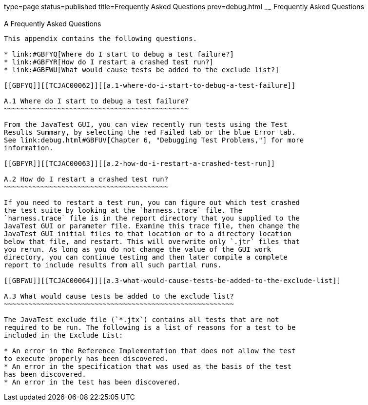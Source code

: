 type=page
status=published
title=Frequently Asked Questions
prev=debug.html
~~~~~~
Frequently Asked Questions
==========================

[[TCJAC00008]][[GBFYD]]


[[a-frequently-asked-questions]]
A Frequently Asked Questions
----------------------------

This appendix contains the following questions.

* link:#GBFYQ[Where do I start to debug a test failure?]
* link:#GBFYR[How do I restart a crashed test run?]
* link:#GBFWU[What would cause tests be added to the exclude list?]

[[GBFYQ]][[TCJAC00062]][[a.1-where-do-i-start-to-debug-a-test-failure]]

A.1 Where do I start to debug a test failure?
~~~~~~~~~~~~~~~~~~~~~~~~~~~~~~~~~~~~~~~~~~~~~

From the JavaTest GUI, you can view recently run tests using the Test
Results Summary, by selecting the red Failed tab or the blue Error tab.
See link:debug.html#GBFUV[Chapter 6, "Debugging Test Problems,"] for more
information.

[[GBFYR]][[TCJAC00063]][[a.2-how-do-i-restart-a-crashed-test-run]]

A.2 How do I restart a crashed test run?
~~~~~~~~~~~~~~~~~~~~~~~~~~~~~~~~~~~~~~~~

If you need to restart a test run, you can figure out which test crashed
the test suite by looking at the `harness.trace` file. The
`harness.trace` file is in the report directory that you supplied to the
JavaTest GUI or parameter file. Examine this trace file, then change the
JavaTest GUI initial files to that location or to a directory location
below that file, and restart. This will overwrite only `.jtr` files that
you rerun. As long as you do not change the value of the GUI work
directory, you can continue testing and then later compile a complete
report to include results from all such partial runs.

[[GBFWU]][[TCJAC00064]][[a.3-what-would-cause-tests-be-added-to-the-exclude-list]]

A.3 What would cause tests be added to the exclude list?
~~~~~~~~~~~~~~~~~~~~~~~~~~~~~~~~~~~~~~~~~~~~~~~~~~~~~~~~

The JavaTest exclude file (`*.jtx`) contains all tests that are not
required to be run. The following is a list of reasons for a test to be
included in the Exclude List:

* An error in the Reference Implementation that does not allow the test
to execute properly has been discovered.
* An error in the specification that was used as the basis of the test
has been discovered.
* An error in the test has been discovered.


